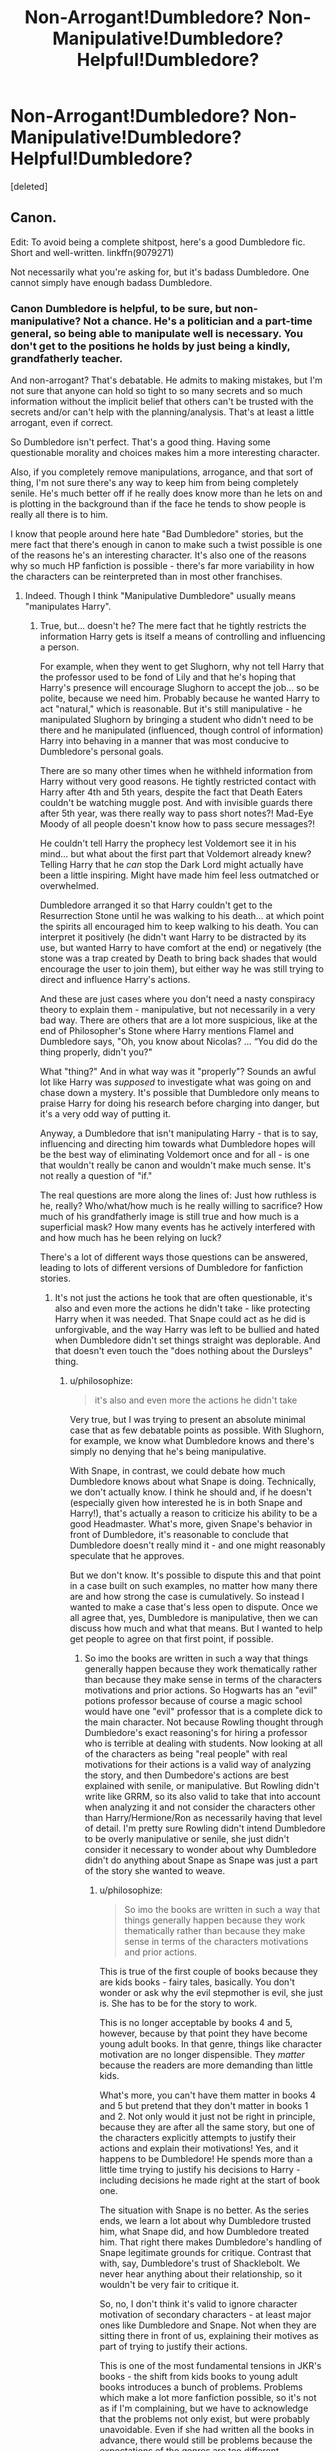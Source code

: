 #+TITLE: Non-Arrogant!Dumbledore? Non-Manipulative!Dumbledore? Helpful!Dumbledore?

* Non-Arrogant!Dumbledore? Non-Manipulative!Dumbledore? Helpful!Dumbledore?
:PROPERTIES:
:Score: 7
:DateUnix: 1452761948.0
:DateShort: 2016-Jan-14
:FlairText: Request
:END:
[deleted]


** Canon.

Edit: To avoid being a complete shitpost, here's a good Dumbledore fic. Short and well-written. linkffn(9079271)

Not necessarily what you're asking for, but it's badass Dumbledore. One cannot simply have enough badass Dumbledore.
:PROPERTIES:
:Author: M-Cheese
:Score: 13
:DateUnix: 1452779964.0
:DateShort: 2016-Jan-14
:END:

*** Canon Dumbledore is helpful, to be sure, but non-manipulative? Not a chance. He's a politician and a part-time general, so being able to manipulate well is necessary. You don't get to the positions he holds by just being a kindly, grandfatherly teacher.

And non-arrogant? That's debatable. He admits to making mistakes, but I'm not sure that anyone can hold so tight to so many secrets and so much information without the implicit belief that others can't be trusted with the secrets and/or can't help with the planning/analysis. That's at least a little arrogant, even if correct.

So Dumbledore isn't perfect. That's a good thing. Having some questionable morality and choices makes him a more interesting character.

Also, if you completely remove manipulations, arrogance, and that sort of thing, I'm not sure there's any way to keep him from being completely senile. He's much better off if he really does know more than he lets on and is plotting in the background than if the face he tends to show people is really all there is to him.

I know that people around here hate "Bad Dumbledore" stories, but the mere fact that there's enough in canon to make such a twist possible is one of the reasons he's an interesting character. It's also one of the reasons why so much HP fanfiction is possible - there's far more variability in how the characters can be reinterpreted than in most other franchises.
:PROPERTIES:
:Author: philosophize
:Score: 6
:DateUnix: 1452787970.0
:DateShort: 2016-Jan-14
:END:

**** Indeed. Though I think "Manipulative Dumbledore" usually means "manipulates Harry".
:PROPERTIES:
:Author: Starfox5
:Score: 1
:DateUnix: 1452789460.0
:DateShort: 2016-Jan-14
:END:

***** True, but... doesn't he? The mere fact that he tightly restricts the information Harry gets is itself a means of controlling and influencing a person.

For example, when they went to get Slughorn, why not tell Harry that the professor used to be fond of Lily and that he's hoping that Harry's presence will encourage Slughorn to accept the job... so be polite, because we need him. Probably because he wanted Harry to act "natural," which is reasonable. But it's still manipulative - he manipulated Slughorn by bringing a student who didn't need to be there and he manipulated (influenced, though control of information) Harry into behaving in a manner that was most conducive to Dumbledore's personal goals.

There are so many other times when he withheld information from Harry without very good reasons. He tightly restricted contact with Harry after 4th and 5th years, despite the fact that Death Eaters couldn't be watching muggle post. And with invisible guards there after 5th year, was there really way to pass short notes?! Mad-Eye Moody of all people doesn't know how to pass secure messages?!

He couldn't tell Harry the prophecy lest Voldemort see it in his mind... but what about the first part that Voldemort already knew? Telling Harry that he /can/ stop the Dark Lord might actually have been a little inspiring. Might have made him feel less outmatched or overwhelmed.

Dumbledore arranged it so that Harry couldn't get to the Resurrection Stone until he was walking to his death... at which point the spirits all encouraged him to keep walking to his death. You can interpret it positively (he didn't want Harry to be distracted by its use, but wanted Harry to have comfort at the end) or negatively (the stone was a trap created by Death to bring back shades that would encourage the user to join them), but either way he was still trying to direct and influence Harry's actions.

And these are just cases where you don't need a nasty conspiracy theory to explain them - manipulative, but not necessarily in a very bad way. There are others that are a lot more suspicious, like at the end of Philosopher's Stone where Harry mentions Flamel and Dumbledore says, "Oh, you know about Nicolas? ... “You did do the thing properly, didn't you?"

What "thing?" And in what way was it "properly"? Sounds an awful lot like Harry was /supposed/ to investigate what was going on and chase down a mystery. It's possible that Dumbledore only means to praise Harry for doing his research before charging into danger, but it's a very odd way of putting it.

Anyway, a Dumbledore that isn't manipulating Harry - that is to say, influencing and directing him towards what Dumbledore hopes will be the best way of eliminating Voldemort once and for all - is one that wouldn't really be canon and wouldn't make much sense. It's not really a question of "if."

The real questions are more along the lines of: Just how ruthless is he, really? Who/what/how much is he really willing to sacrifice? How much of his grandfatherly image is still true and how much is a superficial mask? How many events has he actively interfered with and how much has he been relying on luck?

There's a lot of different ways those questions can be answered, leading to lots of different versions of Dumbledore for fanfiction stories.
:PROPERTIES:
:Author: philosophize
:Score: 7
:DateUnix: 1452796622.0
:DateShort: 2016-Jan-14
:END:

****** It's not just the actions he took that are often questionable, it's also and even more the actions he didn't take - like protecting Harry when it was needed. That Snape could act as he did is unforgivable, and the way Harry was left to be bullied and hated when Dumbledore didn't set things straight was deplorable. And that doesn't even touch the "does nothing about the Dursleys" thing.
:PROPERTIES:
:Author: Starfox5
:Score: 2
:DateUnix: 1452798511.0
:DateShort: 2016-Jan-14
:END:

******* u/philosophize:
#+begin_quote
  it's also and even more the actions he didn't take
#+end_quote

Very true, but I was trying to present an absolute minimal case that as few debatable points as possible. With Slughorn, for example, we know what Dumbledore knows and there's simply no denying that he's being manipulative.

With Snape, in contrast, we could debate how much Dumbledore knows about what Snape is doing. Technically, we don't actually know. I think he should and, if he doesn't (especially given how interested he is in both Snape and Harry!), that's actually a reason to criticize his ability to be a good Headmaster. What's more, given Snape's behavior in front of Dumbledore, it's reasonable to conclude that Dumbledore doesn't really mind it - and one might reasonably speculate that he approves.

But we don't know. It's possible to dispute this and that point in a case built on such examples, no matter how many there are and how strong the case is cumulatively. So instead I wanted to make a case that's less open to dispute. Once we all agree that, yes, Dumbledore is manipulative, then we can discuss how much and what that means. But I wanted to help get people to agree on that first point, if possible.
:PROPERTIES:
:Author: philosophize
:Score: 1
:DateUnix: 1452816788.0
:DateShort: 2016-Jan-15
:END:

******** So imo the books are written in such a way that things generally happen because they work thematically rather than because they make sense in terms of the characters motivations and prior actions. So Hogwarts has an "evil" potions professor because of course a magic school would have one "evil" professor that is a complete dick to the main character. Not because Rowling thought through Dumbledore's exact reasoning's for hiring a professor who is terrible at dealing with students. Now looking at all of the characters as being "real people" with real motivations for their actions is a valid way of analyzing the story, and then Dumbedore's actions are best explained with senile, or manipulative. But Rowling didn't write like GRRM, so its also valid to take that into account when analyzing it and not consider the characters other than Harry/Hermione/Ron as necessarily having that level of detail. I'm pretty sure Rowling didn't intend Dumbledore to be overly manipulative or senile, she just didn't consider it necessary to wonder about why Dumbledore didn't do anything about Snape as Snape was just a part of the story she wanted to weave.
:PROPERTIES:
:Author: prism1234
:Score: 1
:DateUnix: 1453002576.0
:DateShort: 2016-Jan-17
:END:

********* u/philosophize:
#+begin_quote
  So imo the books are written in such a way that things generally happen because they work thematically rather than because they make sense in terms of the characters motivations and prior actions.
#+end_quote

This is true of the first couple of books because they are kids books - fairy tales, basically. You don't wonder or ask why the evil stepmother is evil, she just is. She has to be for the story to work.

This is no longer acceptable by books 4 and 5, however, because by that point they have become young adult books. In that genre, things like character motivation are no longer dispensible. They /matter/ because the readers are more demanding than little kids.

What's more, you can't have them matter in books 4 and 5 but pretend that they don't matter in books 1 and 2. Not only would it just not be right in principle, because they are after all the same story, but one of the characters explicitly attempts to justify their actions and explain their motivations! Yes, and it happens to be Dumbledore! He spends more than a little time trying to justify his decisions to Harry - including decisions he made right at the start of book one.

The situation with Snape is no better. As the series ends, we learn a lot about why Dumbledore trusted him, what Snape did, and how Dumbledore treated him. That right there makes Dumbledore's handling of Snape legitimate grounds for critique. Contrast that with, say, Dumbledore's trust of Shacklebolt. We never hear anything about their relationship, so it wouldn't be very fair to critique it.

So, no, I don't think it's valid to ignore character motivation of secondary characters - at least major ones like Dumbledore and Snape. Not when they are sitting there in front of us, explaining their motives as part of trying to justify their actions.

This is one of the most fundamental tensions in JKR's books - the shift from kids books to young adult books introduces a bunch of problems. Problems which make a lot more fanfiction possible, so it's not as if I'm complaining, but we have to acknowledge that the problems not only exist, but were probably unavoidable. Even if she had written all the books in advance, there would still be problems because the expectations of the genres are too different.
:PROPERTIES:
:Author: philosophize
:Score: 1
:DateUnix: 1453070896.0
:DateShort: 2016-Jan-18
:END:


*** [[http://www.fanfiction.net/s/9079271/1/][*/The Last Straw - Oneshot/*]] by [[https://www.fanfiction.net/u/4585555/AlbusPHolmes][/AlbusPHolmes/]]

#+begin_quote
  A chance encounter leads Dumbledore to finally make the decision to confront his demons. Or more specifically the one demon who started it all - Gellert Grindelwald. No slash!
#+end_quote

^{/Site/: [[http://www.fanfiction.net/][fanfiction.net]] *|* /Category/: Harry Potter *|* /Rated/: Fiction K+ *|* /Words/: 1,876 *|* /Reviews/: 22 *|* /Favs/: 125 *|* /Follows/: 32 *|* /Published/: 3/7/2013 *|* /Status/: Complete *|* /id/: 9079271 *|* /Language/: English *|* /Genre/: Adventure/Mystery *|* /Characters/: Albus D. *|* /Download/: [[http://www.p0ody-files.com/ff_to_ebook/mobile/makeEpub.php?id=9079271][EPUB]]}

--------------

*Fanfiction-Bot* ^{1.4.0} *|* [[[https://github.com/tusing/reddit-ffn-bot/wiki/Usage][Usage]]] | [[[https://github.com/tusing/reddit-ffn-bot/wiki/Changelog][Changelog]]] | [[[https://github.com/tusing/reddit-ffn-bot/issues/][Issues]]] | [[[https://github.com/tusing/reddit-ffn-bot/][GitHub]]] | [[[https://www.reddit.com/message/compose?to=%2Fu%2Ftusing][Contact]]]
:PROPERTIES:
:Author: FanfictionBot
:Score: 2
:DateUnix: 1452789698.0
:DateShort: 2016-Jan-14
:END:


*** I'm sorry, but even in canon, Dumbledore is generally mysterious, melodramatic, and manipulative. He may be well intentioned, brilliant, and entirely in the right in many of his decisions, but I would not go so far as to call him likeable.

Granted, this is subjective. But I never really thought he was someone I would find a good friend as much as someone I would want to be on the same side as.
:PROPERTIES:
:Author: ForgingFaces
:Score: 2
:DateUnix: 1452786646.0
:DateShort: 2016-Jan-14
:END:


** [deleted]
:PROPERTIES:
:Score: 2
:DateUnix: 1452784929.0
:DateShort: 2016-Jan-14
:END:

*** [[http://www.fanfiction.net/s/8303194/1/][*/Magicks of the Arcane/*]] by [[https://www.fanfiction.net/u/2552465/Eilyfe][/Eilyfe/]]

#+begin_quote
  Sometimes, all it takes to rise to greatness is a helping hand and the incentive to survive. Amid giants, there is no choice but become one yourself. If you want to keep on living, that is. [GoF, Mentor!Albus]
#+end_quote

^{/Site/: [[http://www.fanfiction.net/][fanfiction.net]] *|* /Category/: Harry Potter *|* /Rated/: Fiction M *|* /Chapters/: 33 *|* /Words/: 236,979 *|* /Reviews/: 1,604 *|* /Favs/: 4,183 *|* /Follows/: 4,469 *|* /Updated/: 1/12 *|* /Published/: 7/9/2012 *|* /id/: 8303194 *|* /Language/: English *|* /Genre/: Adventure *|* /Characters/: Harry P., Albus D. *|* /Download/: [[http://www.p0ody-files.com/ff_to_ebook/mobile/makeEpub.php?id=8303194][EPUB]]}

--------------

[[http://www.fanfiction.net/s/10851278/1/][*/Nobody told Me the rules/*]] by [[https://www.fanfiction.net/u/5569435/Zaxaramas][/Zaxaramas/]]

#+begin_quote
  An avid Harry Potter fan gets dropped into the wizarding world. Metamorphing, AU goodness. Skewed ages
#+end_quote

^{/Site/: [[http://www.fanfiction.net/][fanfiction.net]] *|* /Category/: Harry Potter *|* /Rated/: Fiction M *|* /Chapters/: 68 *|* /Words/: 149,146 *|* /Reviews/: 543 *|* /Favs/: 988 *|* /Follows/: 822 *|* /Updated/: 3/3/2015 *|* /Published/: 11/26/2014 *|* /Status/: Complete *|* /id/: 10851278 *|* /Language/: English *|* /Genre/: Humor/Adventure *|* /Characters/: Harry P., Fleur D., N. Tonks, OC *|* /Download/: [[http://www.p0ody-files.com/ff_to_ebook/mobile/makeEpub.php?id=10851278][EPUB]]}

--------------

*Fanfiction-Bot* ^{1.4.0} *|* [[[https://github.com/tusing/reddit-ffn-bot/wiki/Usage][Usage]]] | [[[https://github.com/tusing/reddit-ffn-bot/wiki/Changelog][Changelog]]] | [[[https://github.com/tusing/reddit-ffn-bot/issues/][Issues]]] | [[[https://github.com/tusing/reddit-ffn-bot/][GitHub]]] | [[[https://www.reddit.com/message/compose?to=%2Fu%2Ftusing][Contact]]]
:PROPERTIES:
:Author: FanfictionBot
:Score: 1
:DateUnix: 1452789495.0
:DateShort: 2016-Jan-14
:END:


** I've got a helpful Dumbledore in "Patron" and "Uncle Quentin's Spy", though while he's not manipulating Harry and co., he does his best to manipulate Death Eaters, the Ministry etc. in order to fight Voldemort, so I'm not sure if they fit your request. He's also quite ruthless when it comes to protecting the innocent.

linkffn(11080542) linkffn(11102515)
:PROPERTIES:
:Author: Starfox5
:Score: 3
:DateUnix: 1452765136.0
:DateShort: 2016-Jan-14
:END:

*** [[http://www.fanfiction.net/s/11080542/1/][*/Patron/*]] by [[https://www.fanfiction.net/u/2548648/Starfox5][/Starfox5/]]

#+begin_quote
  In an Alternate Universe where muggleborns are a tiny minority and stuck as third-class citizens, formally aligning herself with her best friend, the famous boy-who-lived, seemed a good idea. It did a lot to help Hermione's status in the exotic society of a fantastic world so very different from her own. Unfortunately, it also painted a very big target on her back.
#+end_quote

^{/Site/: [[http://www.fanfiction.net/][fanfiction.net]] *|* /Category/: Harry Potter *|* /Rated/: Fiction M *|* /Chapters/: 46 *|* /Words/: 416,277 *|* /Reviews/: 700 *|* /Favs/: 646 *|* /Follows/: 997 *|* /Updated/: 1/9 *|* /Published/: 2/28/2015 *|* /id/: 11080542 *|* /Language/: English *|* /Genre/: Drama/Romance *|* /Characters/: <Harry P., Hermione G.> *|* /Download/: [[http://www.p0ody-files.com/ff_to_ebook/mobile/makeEpub.php?id=11080542][EPUB]]}

--------------

[[http://www.fanfiction.net/s/11102515/1/][*/Uncle Quentin's Spy/*]] by [[https://www.fanfiction.net/u/2548648/Starfox5][/Starfox5/]]

#+begin_quote
  In the summer following her 4th year at Hogwarts, Hermione Granger is visited by a great-uncle she hasn't met before, and learns that the world is older than she thought, and that wizards are not the only ones fighting the forces of Darkness.
#+end_quote

^{/Site/: [[http://www.fanfiction.net/][fanfiction.net]] *|* /Category/: Harry Potter + Buffy: The Vampire Slayer Crossover *|* /Rated/: Fiction T *|* /Chapters/: 20 *|* /Words/: 112,132 *|* /Reviews/: 213 *|* /Favs/: 258 *|* /Follows/: 322 *|* /Updated/: 7/25/2015 *|* /Published/: 3/9/2015 *|* /Status/: Complete *|* /id/: 11102515 *|* /Language/: English *|* /Genre/: Adventure/Romance *|* /Characters/: <Harry P., Hermione G.> Q. Travers, Albus D. *|* /Download/: [[http://www.p0ody-files.com/ff_to_ebook/mobile/makeEpub.php?id=11102515][EPUB]]}

--------------

*Fanfiction-Bot* ^{1.4.0} *|* [[[https://github.com/tusing/reddit-ffn-bot/wiki/Usage][Usage]]] | [[[https://github.com/tusing/reddit-ffn-bot/wiki/Changelog][Changelog]]] | [[[https://github.com/tusing/reddit-ffn-bot/issues/][Issues]]] | [[[https://github.com/tusing/reddit-ffn-bot/][GitHub]]] | [[[https://www.reddit.com/message/compose?to=%2Fu%2Ftusing][Contact]]]
:PROPERTIES:
:Author: FanfictionBot
:Score: 1
:DateUnix: 1452765151.0
:DateShort: 2016-Jan-14
:END:
